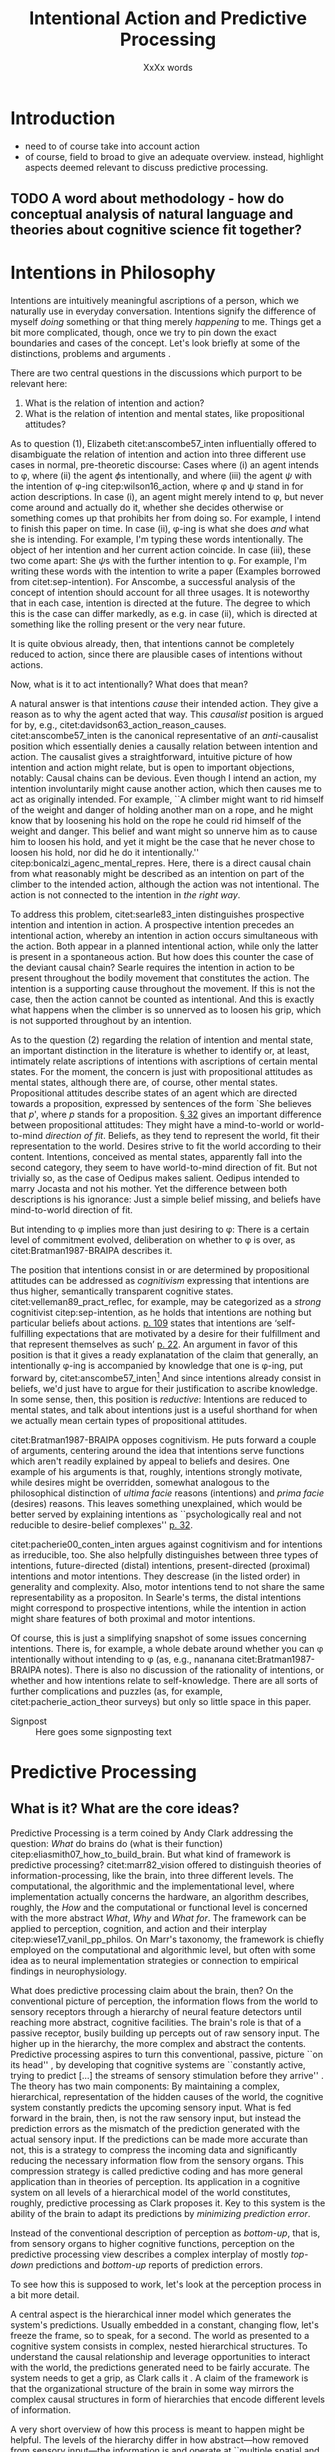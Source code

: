 # Biblatex
#+LATEX_HEADER: \usepackage[backend=biber,authordate, ibidtracker=context,natbib,doi=false,isbn=false,url=false]{biblatex-chicago}
#+LATEX_HEADER: \addbibresource{~/Documents/bibliography/references.bib}

# Line spacing
#+LATEX_HEADER: \usepackage{setspace}
#+LATEX_HEADER: \onehalfspacing

# Abbreviations
#+LATEX_HEADER: \newcommand{\Su}[1]{\citep[p.~#1]{clark16_surfin_uncer}} 
# Title etc.
#+LATEX_HEADER: \author{Conrad Friedrich}
#+OPTIONS: toc:t num:t author:nil subtitle:nil
#+TITLE: Intentional Action and Predictive Processing
#+SUBTITLE: XxXx words
\newpage
* Introduction
- need to of course take into account action
- of course, field to broad to give an adequate overview. instead, highlight aspects deemed relevant to discuss predictive processing.
** TODO A word about methodology - how do conceptual analysis of natural language and theories about cognitive science fit together?
* Intentions in Philosophy
Intentions are intuitively meaningful ascriptions of a person, which we naturally use in everyday conversation. Intentions signify the difference of myself /doing/ something or that thing merely /happening/ to me. Things get a bit more complicated, though, once we try to pin down the exact boundaries and cases of the concept. Let's look briefly at some of the distinctions, problems and arguments . 

There are two central questions in the discussions which purport to be relevant here:
1. What is the relation of intention and action?
2. What is the relation of intention and mental states, like propositional attitudes?

As to question (1), Elizabeth citet:anscombe57_inten influentially offered to disambiguate the relation of intention and action into three different use cases in normal, pre-theoretic discourse: Cases where (i) an agent intends to \phi, where (ii) the agent \(\phi\)s intentionally, and where (iii) the agent \(\psi\) with the intention of \phi-ing citep:wilson16_action, where \phi and \psi stand in for action descriptions. In case (i), an agent might merely intend to \phi, but never come around and actually do it, whether she decides otherwise or something comes up that prohibits her from doing so. For example, I intend to finish this paper on time. In case (ii), \phi-ing is what she does /and/ what she is intending. For example, I'm typing these words intentionally. The object of her intention and her current action coincide. In case (iii), these two come apart: She \(\psi\)s with the further intention to \phi. For example, I'm writing these words with the intention to write a paper (Examples borrowed from citet:sep-intention). For Anscombe, a successful analysis of the concept of intention should account for all three usages. It is noteworthy that in each case, intention is directed at the future. The degree to which this is the case can differ markedly, as e.g. in case (ii), which is directed at something like the rolling present or the very near future. 

It is quite obvious already, then, that intentions cannot be completely reduced to action, since there are plausible cases of intentions without actions. 

Now, what is it to act intentionally? What does that mean? 

A natural answer is that intentions /cause/ their intended action. They give a reason as to why the agent acted that way. This /causalist/ position is argued for by, e.g., citet:davidson63_action_reason_causes. citet:anscombe57_inten is the canonical representative of an /anti/-causalist position which essentially denies a causally relation between intention and action. The causalist gives a straightforward, intuitive picture of how intention and action might relate, but is open to important objections, notably: Causal chains can be devious. Even though I intend an action, my intention involuntarily might cause another action, which then causes me to act as originally intended. For example, ``A climber might want to rid himself of the weight and danger of holding another man on a rope, and he might know that by loosening his hold on the rope he could rid himself of the weight and danger. This belief and want might so unnerve him as to cause him to loosen his hold, and yet it might be the case that he never chose to loosen his hold, nor did he do it intentionally.'' citep:bonicalzi_agenc_mental_repres. Here, there is a direct causal chain from what reasonably might be described as an intention on part of the climber to the intended action, although the action was not intentional. The action is not connected to the intention in /the right way/. 

To address this problem, citet:searle83_inten distinguishes prospective intention and intention in action. A prospective intention precedes an intentional action, whereby an intention in action occurs simultaneous with the action. Both appear in a planned intentional action, while only the latter is present in a spontaneous action. But how does this counter the case of the deviant causal chain? Searle requires the intention in action to be present throughout the bodily movement that constitutes the action. The intention is a supporting cause throughout the movement. If this is not the case, then the action cannot be counted as intentional. And this is exactly what happens when the climber is so unnerved as to loosen his grip, which is not supported throughout by an intention. 


As to the question (2) regarding the relation of intention and mental state, an important distinction in the literature is whether to identify or, at least, intimately relate ascriptions of intentions with ascriptions of certain mental states. For the moment, the concern is just with propositional attitudes as mental states, although there are, of course, other mental states. Propositional attitudes describe states of an agent which are directed towards a proposition, expressed by sentences of the form `She believes that /p/', where /p/ stands for a proposition. [[citet:anscombe57_inten][\S 32]] gives an important difference between propositional attitudes: They might have a mind-to-world or world-to-mind /direction of fit/. Beliefs, as they tend to represent the world, fit their representation to the world. Desires strive to fit the world according to their content. Intentions, conceived as mental states, apparently fall into the second category, they seem to have world-to-mind direction of fit. But not trivially so, as the case of Oedipus makes salient. Oedipus intended to marry Jocasta and not his mother. Yet the difference between both descriptions is his ignorance: Just a simple belief missing, and beliefs have mind-to-world direction of fit. 

But intending to \phi implies more than just desiring to \phi: There is a certain level of commitment evolved, deliberation on whether to \phi is over, as citet:Bratman1987-BRAIPA describes it.

The position that intentions consist in or are determined by propositional attitudes can be addressed as /cognitivism/ expressing that intentions are thus higher, semantically transparent cognitive states. citet:velleman89_pract_reflec, for example, may be categorized as a /strong/ cognitivist citep:sep-intention, as he holds that intentions are nothing but particular beliefs about actions. [[citet:velleman89_pract_reflec][p. 109]] states that intentions are ‘self-fulfilling expectations that are motivated by a desire for their fulfillment and that represent themselves as such’ [[citep:wilson16_action][p. 22]]. An argument in favor of this position is that it gives a ready explanatation of the claim that generally, an intentionally \phi-ing is accompanied by knowledge that one is \phi-ing, put forward by, citet:anscombe57_inten[fn::Anscombe adds to this that the knowledge is gained without observation, but I leave this rather controversial claim out of the picture for now. Interestingly, citet:sep-intention attributes an anti-cognitivist stance to Anscombe.] And since intentions already consist in beliefs, we'd just have to argue for their justification to ascribe knowledge. In some sense, then, this position is /reductive/: Intentions are reduced to mental states, and talk about intentions just is a useful shorthand for when we actually mean certain types of propositional attitudes. 

citet:Bratman1987-BRAIPA opposes cognitivism. He puts forward a couple of arguments, centering around the idea that intentions serve functions which aren't readily explained by appeal to beliefs and desires. One example of his arguments is that, roughly, intentions strongly motivate, while desires might be overridden, somewhat analogous to the philosophical distinction of /ultima facie/ reasons (intentions) and /prima facie/ (desires) reasons. This leaves something unexplained, which would be better served by explaining intentions as ``psychologically real and not reducible to desire-belief complexes'' [[citep:wilson16_action][p. 32]].  

citet:pacherie00_conten_inten argues against cognitivism and for intentions as irreducible, too. She also helpfully distinguishes between three types of intentions, future-directed (distal) intentions, present-directed (proximal) intentions and motor intentions. They descrease (in the listed order) in generality and complexity. Also, motor intentions tend to not share the same representability as a propositon. In Searle's terms, the distal intentions might correspond to prospective intentions, while the intention in action might share features of both proximal and motor intentions.

Of course, this is just a simplifying snapshot of some issues concerning intentions. There is, for example, a whole debate around whether you can \phi intentionally without intending to \phi (as, e.g., nananana citet:Bratman1987-BRAIPA notes). There is also no discussion of the rationality of intentions, or whether and how intentions relate to self-knowledge. There are all sorts of further complications and puzzles (as, for example, citet:pacherie_action_theor surveys) but only so little space in this paper.

- Signpost :: Here goes some signposting text 

* Predictive Processing
** What is it? What are the core ideas?

Predictive Processing is a term coined by Andy Clark addressing the question: /What/ do brains do (what is their function) citep:eliasmith07_how_to_build_brain. But what kind of framework is predictive processing? 
citet:marr82_vision offered to distinguish theories of information-processing, like the brain, into three different levels. The computational, the algorithmic and the implementational level, where implementation actually concerns the hardware, an algorithm describes, roughly, the /How/ and the computational or functional level is concerned with the more abstract /What/, /Why/ and /What for/.  
The framework can be applied to perception, cognition, and action and their interplay citep:wiese17_vanil_pp_philos. On Marr's taxonomy, the framework is chiefly employed on the computational and algorithmic level, but often with some idea as to neural implementation strategies or connection to empirical findings in neurophysiology.

What does predictive processing claim about the brain, then?
On the conventional picture of perception, the information flows from the world to sensory receptors through a hierarchy of neural feature detectors until reaching more abstract, cognitive facilities. The brain's role is that of a passive receptor, busily building up percepts out of raw sensory input. The higher up in the hierarchy, the more complex and abstract the contents. Predictive processing aspires to turn this conventional, passive, picture ``on its head'' \Su{51}, by developing that cognitive systems are ``constantly active, trying to predict [...] the streams of sensory stimulation before they arrive'' \Su{52}. The theory has two main components: By maintaining a complex, hierarchical, representation of the hidden causes of the world, the cognitive system constantly predicts the upcoming sensory input. What is fed forward in the brain, then, is not the raw sensory input, but instead the prediction errors as the mismatch of the prediction generated with the actual sensory input. If the predictions can be made more accurate than not, this is a strategy to compress the incoming data and significantly reducing the necessary information flow from the sensory organs. This compression strategy is called predictive coding and has more general application than in theories of perception. Its application in a cognitive system on all levels of a hierarchical model of the world constitutes, roughly, predictive processing as Clark proposes it. Key to this system is the ability of the brain to adapt its predictions by /minimizing prediction error/. 

Instead of the conventional description of perception as /bottom-up/, that is, from sensory organs to higher cognitive functions, perception on the predictive processing view describes a complex interplay of mostly /top-down/ predictions and /bottom-up/ reports of prediction errors. 

To see how this is supposed to work, let's look at the perception process in a bit more detail.

A central aspect is the hierarchical inner model which generates the system's predictions. Usually embedded in a constant, changing flow, let's freeze the frame, so to speak, for a second. The world as presented to a cognitive system consists in complex, nested hierarchical structures. To understand the causal relationship and leverage opportunities to interact with the world, the predictions generated need to be fairly accurate. The system needs to get a grip, as Clark calls it \Su{20}. A claim of the framework is that the organizational structure of the brain in some way mirrors the complex causal structures in form of hierarchies that encode different levels of information. 

A very short overview of how this process is meant to happen might be helpful. The levels of the hierarchy differ in how abstract---how removed from sensory input---the information is and operate at ``multiple spatial and temporal scales'' \Su{25}. Each level entertains a number of hypothesis about the lower level activity. If prediction is not successful, prediction error is generated and propagated up the hierarchy, where the predictions are adapted. This happens by selecting those hypotheses which minimize prediction error. Clark describes this process much more detail \Su{31f.}, but stays mostly on a conceptual level. Since prediction is inherently uncertain, it is a central part of the framework, however, that this process is approximating optimal Bayesian inference, that is, can be described by probabilistic models, in particular, hierarchical Bayesian models citep:orlanding_how_radic_predic_proces. From a computational standpoint, the hierarchical model is especially useful, since the structure encodes conditional independencies between parameters and thus simplifies calculations. In a sense, then, probabilistic dependencies are used to model causal dependencies in the world.[fn::Initially, I prepared a more detailed description of the principles of hierarchical Bayesian models but, to not obscure the central points, in the end ditched the rather technical exposition for the following examples.]

** TODO MAYBE add talk about a HBM

A single percept, say, a scene with a dog, is then represented across multiple levels of the hierarchy, with lower levels trying to account for simpler structures, like color patches, edges, etc., with medium levels concerned with more complex structures like, say, the dog, while higher level could represent more complex matters still and enable the percept of the whole scene. Clark coins the term ``multilevel cascade'' for the whole process, as predictions `cascade' down the hierarchy.

Clark gives an example which helps to flesh out the overall picture:

\begin{quote}
Thus imagine you are kidnapped, blindfold, and taken to some unknown location. As the blindfolds are removed, your brain's first attempts at predicting the scene will surely fail. But rapidly processed, low spatial frequency cues soon get the predictive brain into the right general ballpark. Framed by these earle emerging gist elements [...] subsequent processing can be guided by specific mismatches with early attempts to fill the scene. These allow the system to progressively tune its top-down predictions, until it settles on a coherent overall interpretation pinning down details at many scales of space and time. \Su{42}
\end{quote}


Clark takes a radical citep:orlanding_how_radic_predic_proces turn from the passive type of perceptual (subpersonal) inference just described to what he and citet:friston11_action_under_activ_infer call /active inference/. This is the additional claim that action, too, can be explained with hierarchical models and minimization of prediction error. That is, the same general principles apply to both action and motor control as to cognition and perception. Instead of two conceptually and locally different processes, the framework aspires to explain the functions with one fell swoop. 

What is that supposed to mean? This means there are two ways in which prediction error can be minimized: ``either the system can update the parameters of its inner models, in order to generate new predictions about what is causing the incoming sensory data (perceptual inference), or it can keep its generative model fixed, and resample the world such that the incoming sensory data accords with the predictions (active inference)'' citep:burr17_embod_decis_predic_brain. The brain employs the ``twin strategies of altering predictions to fit the world, and altering the world to fit predictions`` \Su{122}. That is, I move my arm down to minimize the dissonance between my prediction that my arm is down and the sensory input which reports it still up. At first glance, this runs counter to intuition. I certainly do not consciously predict my arm to be in that position, that sounds like hallucinating. And even if I did, why would I not instead update my predictions of where my arm is instead of actually moving it there? This seems much more economically reasonable. Actually, a lot hangs on this question for the placement of intentional action in the framework, and we will return to it in the next section. For now, note that first and foremost, the predictions relevant to motor control tend to concentrate on proprioception (sensory feedback on the position on one's limbs) instead of external sensory cues \Su{122}, which makes the competition with perceptual prediction less pressing.

Why should we think that predictive processing is an empirically adequate theory?
- Explanatory power in weird cases
- Talk about empirical adequateness quite a bit! 
- clear up relation to free energy principle (short)
** Add action to the mix: active inference

- Two ways of prediction-error can be minimised: either the system can update the parameters of its inner models,
in order to generate new predictions about what is causing the incoming sensory data (perceptual
inference), or it can keep its generative model fixed, and resample the world such that the incoming
sensory data accords with the predictions (active inference). cite:burr17_embod_decis_predic_brain  

- Although both play an important role in PP, for Clark, the primary role of perceptual inference
** General discussion of framework: advantages / objections

- Stress unifying power  cite:wiese17_vanil_pp_philos pp18 
- Standard critiques of PP by Koch etc. (see \Su{xXXXxx})
- 
* Intentions in Predictive Processing
- Direction of fit mirrored in PP (cite:anscombe57_inten, cite:green17_speec_acts) \Su{123}
- cite:friston11_action_under_activ_infer p. 138 describe that in the PP the disctintion between sensory and motor representation vanishes, percepts and intents
- problems for higher-level cognition (intention with propositional content) as it is not clear how to find a direct correlate.
- Direction of fit make correspond to beliefs, desires, where fit intentions in? the process of choosing the right action itself?
- "A mental representation of the intended effect of an action is the cause of the action" - mental states are causes of action. intentional action is then a worldly state that was brought about by a corresponding mental representation. deviant causal chain are then intended insofar all points of the trajectory where predicted, too! If something happens unbeknownst to the agent then whatever.
- the dark-room problem
- Mismatch of revising prediction and action both as a way to get rid of prediction error. Why not just revise when mismatch? what elicits the action? cite:klein18_what_do_predic_coder_want
- Answer cite:hohwy13_predic_mind : Its with the attention thingy: Desire-like predictions have high precision and are therefore hard to revise
- But still doesn't explain why that action and not another action
- Answer: innate beliefs that expect lit vs. dark rooms
 In PP, a future goal-state is essentially a higher-level prediction used as a means of enabling action through the reduction of proprioceptive prediction-error (i.e. Active Inference) cite:burr17_embod_decis_predic_brain
- One of the specific claims made by Cisek and Pastor-Bernier is that, as part of the competitive
process, the brain is simultaneously specifying and selecting among representations of multiple action
opportunities or affordances, which compete within the sensorimotor system itself (Cisek and Pas-
tor-Bernier 2014).
- This could be used to elevate the account to something akin to the non-cognitivist pictures as here intentions are not a special kind of belief but instead primitive
- Hohwy more the cognitivist, clark more the embodied dude
- A lot of it hinges on whether we can apply folk psychological discourse. cite:dewhurst17_folk_psych_bayes_brain complete reduction: one way. Pylyshyn argument that folk psychology is important? Because of high systematicity and explanatory power cite:pylyshyn86_comput_cognit. Ascribing beliefs, desires, intentions in propositional form go a very long way to help us explain and understand the behaviour and actions of people. (Give example involving long term planning maybe)
-  
** Short-term only so far! Few long term approaches (planning etc.)
 How does the brain select, from the wide range of action opportunities, the sequence that most effectively leads to the satisfaction of some distal (possibly abstract) goal representation?
** Rescorla: Eliminativist / Reductivist stance
** which philosophical position is that closest to?
* Conclusion 


\printbibliography{}
